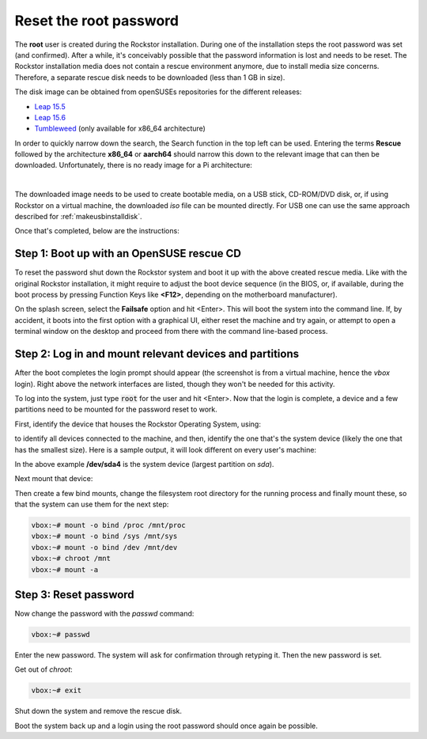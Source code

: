 
.. _rootpwreset:

Reset the root password
=======================

The **root** user is created during the Rockstor installation. During one of the
installation steps the root password was set (and confirmed).
After a while, it's conceivably possible that the password information is
lost and needs to be reset. The Rockstor installation media does not contain
a rescue environment anymore, due to install media size concerns. Therefore,
a separate rescue disk needs to be downloaded (less than 1 GB in size).

The disk image can be obtained from openSUSEs repositories for the different releases:

* `Leap 15.5 <https://download.opensuse.org/distribution/leap/15.5/live/>`_
* `Leap 15.6 <https://download.opensuse.org/distribution/leap/15.6/live/>`_
* `Tumbleweed <https://download.opensuse.org/tumbleweed/iso/>`_ 
  (only available for x86_64 architecture)

In order to quickly narrow down the search, the Search function in the top left can
be used. Entering the terms **Rescue** followed by the architecture **x86_64** or **aarch64**
should narrow this down to the relevant image that can then be downloaded. Unfortunately,
there is no ready image for a Pi architecture:

.. image:: /images/howtos/reset-root-password/pw01_search_rescue_disk.png
   :scale: 100%
   :align: center


|
The downloaded image needs to be used to create bootable media, on a USB stick,
CD-ROM/DVD disk, or, if using Rockstor on a virtual machine, the downloaded
*iso* file can be mounted directly. For USB one can use the same approach
described for :ref:`makeusbinstalldisk`.

Once that's completed, below are the instructions:


Step 1: Boot up with an OpenSUSE rescue CD
------------------------------------------

To reset the password shut down the Rockstor system and boot it up with
the above created rescue media. Like with the original Rockstor installation,
it might require to adjust the boot device sequence (in the BIOS, or, if
available, during the boot process by pressing Function Keys like **<F12>**,
depending on the motherboard manufacturer).

On the splash screen, select the **Failsafe** option and hit <Enter>. This will
boot the system into the command line. If, by accident, it boots into the first
option with a graphical UI, either reset the machine and try again, or attempt to
open a terminal window on the desktop and proceed from there with the command
line-based process.

.. image:: /images/howtos/reset-root-password/pw01_splash_screen.png
   :scale: 50%
   :align: center


Step 2: Log in and mount relevant devices and partitions
--------------------------------------------------------

After the boot completes the login prompt should appear (the screenshot
is from a virtual machine, hence the *vbox* login). Right above the network
interfaces are listed, though they won't be needed for this activity.

.. image:: /images/howtos/reset-root-password/pw01_rescue_shell.png
   :scale: 80%
   :align: center

To log into the system, just type :code:`root` for the user and hit <Enter>.
Now that the login is complete, a device and a few partitions need to be 
mounted for the password reset to work.

First, identify the device that houses the Rockstor Operating System, using:

.. code-block: console
   lsblk
   
to identify all devices connected to the machine, and then, identify
the one that's the system device (likely the one that has the smallest size).
Here is a sample output, it will look different on every user's machine:

.. image:: /images/howtos/reset-root-password/pw01_lsblk_output.png
   :scale: 80%
   :align: center

In the above example **/dev/sda4** is the system device (largest partition on
*sda*).

Next mount that device:

.. code-block: console
   
   vbox:~# mount -o rw /dev/sda4 /mnt
   
Then create a few bind mounts, change the filesystem root directory for the 
running process and finally mount these, so that the system can use them
for the next step:

.. code-block:: console
   
   vbox:~# mount -o bind /proc /mnt/proc
   vbox:~# mount -o bind /sys /mnt/sys
   vbox:~# mount -o bind /dev /mnt/dev
   vbox:~# chroot /mnt
   vbox:~# mount -a

Step 3: Reset password
----------------------

Now change the password with the *passwd* command:

.. code-block:: console

   vbox:~# passwd

Enter the new password. The system will ask for confirmation
through retyping it. Then the new password is set.

Get out of *chroot*:

.. code-block:: console
   
   vbox:~# exit

Shut down the system and remove the rescue disk.

Boot the system back up and a login using the root password should
once again be possible.
